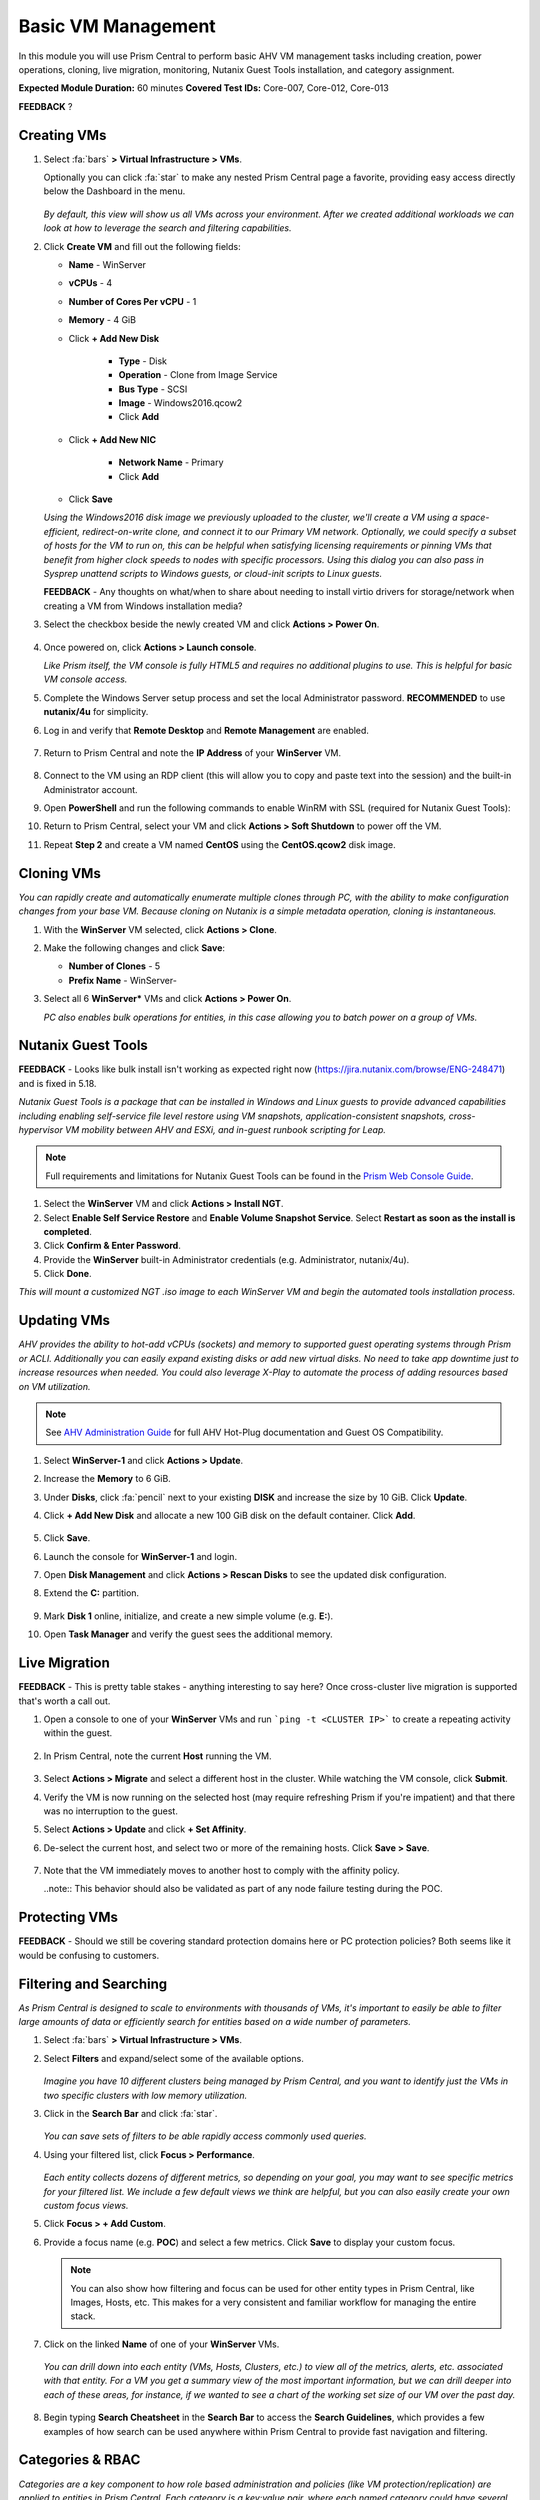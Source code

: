 .. _vmmanage:

-------------------
Basic VM Management
-------------------

In this module you will use Prism Central to perform basic AHV VM management tasks including creation, power operations, cloning, live migration, monitoring, Nutanix Guest Tools installation, and category assignment.

**Expected Module Duration:** 60 minutes
**Covered Test IDs:** Core-007, Core-012, Core-013

**FEEDBACK** ?

Creating VMs
++++++++++++

#. Select :fa:`bars` **> Virtual Infrastructure > VMs**.

   Optionally you can click :fa:`star` to make any nested Prism Central page a favorite, providing easy access directly below the Dashboard in the menu.

   .. figure:: images/0.png

   *By default, this view will show us all VMs across your environment. After we created additional workloads we can look at how to leverage the search and filtering capabilities.*

#. Click **Create VM** and fill out the following fields:

   - **Name** - WinServer
   - **vCPUs** - 4
   - **Number of Cores Per vCPU** - 1
   - **Memory** - 4 GiB
   - Click **+ Add New Disk**

      - **Type** - Disk
      - **Operation** - Clone from Image Service
      - **Bus Type** - SCSI
      - **Image** - Windows2016.qcow2
      - Click **Add**

   - Click **+ Add New NIC**

      - **Network Name** - Primary
      - Click **Add**

   - Click **Save**

   *Using the Windows2016 disk image we previously uploaded to the cluster, we'll create a VM using a space-efficient, redirect-on-write clone, and connect it to our Primary VM network. Optionally, we could specify a subset of hosts for the VM to run on, this can be helpful when satisfying licensing requirements or pinning VMs that benefit from higher clock speeds to nodes with specific processors. Using this dialog you can also pass in Sysprep unattend scripts to Windows guests, or cloud-init scripts to Linux guests.*

   **FEEDBACK** - Any thoughts on what/when to share about needing to install virtio drivers for storage/network when creating a VM from Windows installation media?

#. Select the checkbox beside the newly created VM and click **Actions > Power On**.

   .. figure:: images/1.png

#. Once powered on, click **Actions > Launch console**.

   *Like Prism itself, the VM console is fully HTML5 and requires no additional plugins to use. This is helpful for basic VM console access.*

#. Complete the Windows Server setup process and set the local Administrator password. **RECOMMENDED** to use **nutanix/4u** for simplicity.

#. Log in and verify that **Remote Desktop** and **Remote Management** are enabled.

   .. figure:: images/3.png

#. Return to Prism Central and note the **IP Address** of your **WinServer** VM.

   .. figure:: images/2.png

#. Connect to the VM using an RDP client (this will allow you to copy and paste text into the session) and the built-in Administrator account.

#. Open **PowerShell** and run the following commands to enable WinRM with SSL (required for Nutanix Guest Tools):

   .. code-block:: powershell
      :linenos:

      $c = New-SelfSignedCertificate -DnsName $env:computername -CertStoreLocation cert:\LocalMachine\My ;
       winrm create winrm/config/Listener?Address=*+Transport=HTTPS "@{Hostname=`"$env:computername`";CertificateThumbprint=`"$($c.ThumbPrint)`"}"
      cmd /c 'winrm set winrm/config/service/auth @{Basic="true"}';
      netsh advfirewall firewall add rule name=\"WinRM-HTTPS\" dir=in localport=5986 protocol=TCP action=allow

#. Return to Prism Central, select your VM and click **Actions > Soft Shutdown** to power off the VM.

#. Repeat **Step 2** and create a VM named **CentOS** using the **CentOS.qcow2** disk image.

Cloning VMs
+++++++++++

*You can rapidly create and automatically enumerate multiple clones through PC, with the ability to make configuration changes from your base VM. Because cloning on Nutanix is a simple metadata operation, cloning is instantaneous.*

#. With the **WinServer** VM selected, click **Actions > Clone**.

#. Make the following changes and click **Save**:

   - **Number of Clones** - 5
   - **Prefix Name** - WinServer-

#. Select all 6 **WinServer\*** VMs and click **Actions  > Power On**.

   *PC also enables bulk operations for entities, in this case allowing you to batch power on a group of VMs.*

Nutanix Guest Tools
+++++++++++++++++++

**FEEDBACK** - Looks like bulk install isn't working as expected right now (https://jira.nutanix.com/browse/ENG-248471) and is fixed in 5.18.

*Nutanix Guest Tools is a package that can be installed in Windows and Linux guests to provide advanced capabilities including enabling self-service file level restore using VM snapshots, application-consistent snapshots, cross-hypervisor VM mobility between AHV and ESXi, and in-guest runbook scripting for Leap.*

.. note::

   Full requirements and limitations for Nutanix Guest Tools can be found in the `Prism Web Console Guide <https://portal.nutanix.com/page/documents/details/?targetId=Web-Console-Guide-Prism-v5_17%3Aman-nutanix-guest-tool-c.html>`_.

#. Select the **WinServer** VM and click **Actions  > Install NGT**.

#. Select **Enable Self Service Restore** and **Enable Volume Snapshot Service**. Select **Restart as soon as the install is completed**.

#. Click **Confirm & Enter Password**.

#. Provide the **WinServer** built-in Administrator credentials (e.g. Administrator, nutanix/4u).

#. Click **Done**.

*This will mount a customized NGT .iso image to each WinServer VM and begin the automated tools installation process.*

Updating VMs
++++++++++++

*AHV provides the ability to hot-add vCPUs (sockets) and memory to supported guest operating systems through Prism or ACLI. Additionally you can easily expand existing disks or add new virtual disks. No need to take app downtime just to increase resources when needed. You could also leverage X-Play to automate the process of adding resources based on VM utilization.*

.. note::

   See `AHV Administration Guide <https://portal.nutanix.com/page/documents/details/?targetId=AHV-Admin-Guide-v5_17%3Aahv-vm-memory-and-cpu-configuration-c.html>`_ for full AHV Hot-Plug documentation and Guest OS Compatibility.

#. Select **WinServer-1** and click **Actions > Update**.

#. Increase the **Memory** to 6 GiB.

#. Under **Disks**, click :fa:`pencil` next to your existing **DISK** and increase the size by 10 GiB. Click **Update**.

#. Click **+ Add New Disk** and allocate a new 100 GiB disk on the default container. Click **Add**.

   .. figure:: images/4.png

#. Click **Save**.

#. Launch the console for **WinServer-1** and login.

#. Open **Disk Management** and click **Actions > Rescan Disks** to see the updated disk configuration.

#. Extend the **C:** partition.

   .. figure:: images/5.png

#. Mark **Disk 1** online, initialize, and create a new simple volume (e.g. **E:**).

#. Open **Task Manager** and verify the guest sees the additional memory.

   .. figure:: images/6.png

Live Migration
++++++++++++++

**FEEDBACK** - This is pretty table stakes - anything interesting to say here? Once cross-cluster live migration is supported that's worth a call out.

#. Open a console to one of your **WinServer** VMs and run ```ping -t <CLUSTER IP>``` to create a repeating activity within the guest.

   .. figure:: images/7.png

#. In Prism Central, note the current **Host** running the VM.

   .. figure:: images/8.png

#. Select **Actions > Migrate** and select a different host in the cluster. While watching the VM console, click **Submit**.

#. Verify the VM is now running on the selected host (may require refreshing Prism if you're impatient) and that there was no interruption to the guest.

#. Select **Actions > Update** and click **+ Set Affinity**.

#. De-select the current host, and select two or more of the remaining hosts. Click **Save > Save**.

   .. figure:: images/9.png

#. Note that the VM immediately moves to another host to comply with the affinity policy.

   ..note:: This behavior should also be validated as part of any node failure testing during the POC.

Protecting VMs
++++++++++++++

**FEEDBACK** - Should we still be covering standard protection domains here or PC protection policies? Both seems like it would be confusing to customers.

Filtering and Searching
+++++++++++++++++++++++

*As Prism Central is designed to scale to environments with thousands of VMs, it's important to easily be able to filter large amounts of data or efficiently search for entities based on a wide number of parameters.*

#. Select :fa:`bars` **> Virtual Infrastructure > VMs**.

#. Select **Filters** and expand/select some of the available options.

   .. figure:: images/10.png

   *Imagine you have 10 different clusters being managed by Prism Central, and you want to identify just the VMs in two specific clusters with low memory utilization.*

#. Click in the **Search Bar** and click :fa:`star`.

   .. figure:: images/11.png

   *You can save sets of filters to be able rapidly access commonly used queries.*

#. Using your filtered list, click **Focus > Performance**.

   .. figure:: images/12.png

   *Each entity collects dozens of different metrics, so depending on your goal, you may want to see specific metrics for your filtered list. We include a few default views we think are helpful, but you can also easily create your own custom focus views.*

#. Click **Focus > + Add Custom**.

#. Provide a focus name (e.g. **POC**) and select a few metrics. Click **Save** to display your custom focus.

   .. figure:: images/13.png

   .. note::

      You can also show how filtering and focus can be used for other entity types in Prism Central, like Images, Hosts, etc. This makes for a very consistent and familiar workflow for managing the entire stack.

#. Click on the linked **Name** of one of your **WinServer** VMs.

   .. figure:: images/15.png

   *You can drill down into each entity (VMs, Hosts, Clusters, etc.) to view all of the metrics, alerts, etc. associated with that entity. For a VM you get a summary view of the most important information, but we can drill deeper into each of these areas, for instance, if we wanted to see a chart of the working set size of our VM over the past day.*

   .. figure:: images/16.png

#. Begin typing **Search Cheatsheet** in the **Search Bar** to access the **Search Guidelines**, which provides a few examples of how search can be used anywhere within Prism Central to provide fast navigation and filtering.

   .. figure:: images/14.png

Categories & RBAC
+++++++++++++++++

*Categories are a key component to how role based administration and policies (like VM protection/replication) are applied to entities in Prism Central. Each category is a key:value pair, where each named category could have several different values. For example, a VM could have Environment category assigned with a value of Production, Dev, Staging, or Testing. There are multiple built-in system categories that can be used, including adding custom values, or entirely custom categories can be created to suit the needs of your environment. To get you thinking about how they could be applied, we'll walk through a simple example using our WinServer VMs.*

#. Select :fa:`bars` **> Virtual Infrastructure > Categories**. Click **Show more** to show the values associated with the default categories.

#. Select the **Environment** category and click **Actions > Update**.

   .. figure:: images/17.png

#. Click **+** and add a **Value** named **POC**. Click **Save**.

   .. figure:: images/18.png

#. Return to :fa:`bars` **> Virtual Infrastructure > VMs**.

#. Select your **WinServer** and **AutoAD** (if present) VMs and click **Actions > Manage Categories**.

#. Search for **Environment:Production** and click **+** to apply the category. Click **Save**.

   .. figure:: images/19.png

#. Select your **WinServer-\*** clones and click **Actions > Manage Categories**.

#. Apply the **Environment:POC** value and save.

   *Now we need to associate those categories with specific roles.*

#. Select :fa:`bars` **> Administration > Roles**.

   *Similar to categories, Prism Central provides some built-in roles. While these system roles can't be modified, you can easily duplicate a system role to use as a starting point for your own custom role, allowing you to select individual permissions related to VMs, Calm blueprints, networks, images, and more.*

   .. note::

      You can click **Create Role** to quickly show the available permissions. See the full list of permissions by expanding an entity and clicking **Change** next to **Set custom permissions**.

#. Select the **Operator** role and click **Actions > Manage Assignment**.

#. If using **AutoAD**, specify the **SSP Operators** security group. If using customer-provided AD, use the name of their pre-requisite Operator security group or individual user.

   .. figure:: images/20.png

   .. note::

      If AD is properly configured, these values should begin auto-completing as you type.

#. Under **Entities**, click the dropdown and note you can create role mappings to a number of different entities, including **Categories**. Select **Categories**.

   .. figure:: images/21.png

#. Specify the **Environment:Production** category and click **Save**.

#. Repeat **Steps 10-13** to create a role assignment for the **Developer** role to the **SSP Developers** security group for the **Environment:POC** category.

   .. figure:: images/22.png

#. Sign-out of Prism Central and login as a **Developer** user.

   .. figure:: images/23.png

#. Verify you no longer have access to cluster administration options, and see only entities with the **Environment:POC** category.

   .. figure:: images/24.png

#. Repeat as an **Operator** user and confirm you have access to manage the appropriate resources.

   *This simple, but powerful, policy engine can let you roll out self-service VM administration to your users, making sure the right people have access to the right resources and abilities. This can be further extended using Projects to help enforce quotas.*
